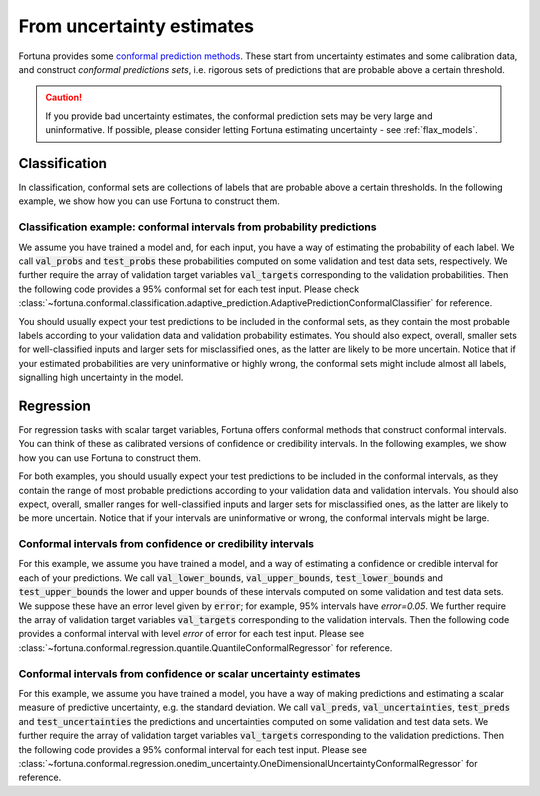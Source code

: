 .. _conformal:

From uncertainty estimates
**********************************************************************************
Fortuna provides some `conformal prediction methods <https://arxiv.org/abs/2107.07511>`__.
These start from uncertainty estimates and some calibration data, and construct *conformal predictions sets*,
i.e. rigorous sets of predictions that are probable above a certain threshold.

.. caution::
    If you provide bad uncertainty estimates, the conformal prediction sets may be very large and uninformative.
    If possible, please consider letting Fortuna estimating uncertainty - see :ref:`flax_models`.

.. _conformal_classification_usage_mode:

Classification
==============
In classification, conformal sets are collections of labels that are probable above a certain
thresholds. In the following example, we show how you can use Fortuna to construct them.

.. _conformal_classification_example:

Classification example: conformal intervals from probability predictions
-------------------------------------------------------------------------------------------------------
We assume you have trained a model and, for each input,
you have a way of estimating the probability of each label.
We call :code:`val_probs` and :code:`test_probs` these probabilities computed on some validation and test data sets,
respectively.
We further require the array of validation target variables :code:`val_targets` corresponding to the
validation probabilities. Then the following code provides a 95% conformal set for each test input.
Please check :class:`~fortuna.conformal.classification.adaptive_prediction.AdaptivePredictionConformalClassifier` for reference.

.. code-block:: python
    :caption: **References:** :meth:`~fortuna.conformal.classification.adaptive_prediction.AdaptivePredictionConformalClassifier.conformal_set`

    from fortuna.conformal import AdaptivePredictionConformalClassifier
    conformal_sets = AdaptivePredictionConformalClassifier().conformal_set(
        val_probs=val_probs,
        test_probs=test_probs,
        val_targets=val_targets,
        error=0.05
    )

You should usually expect your test predictions to be included in the conformal sets, as they contain the most probable
labels according to your validation data and validation probability estimates.
You should also expect, overall, smaller sets for well-classified inputs and larger sets for misclassified ones,
as the latter are likely to be more uncertain. Notice that if your estimated probabilities are very uninformative or
highly wrong, the conformal sets might include almost all labels, signalling high uncertainty in the model.

.. _conformal_regression_usage_mode:

Regression
==========
For regression tasks with scalar target variables, Fortuna offers conformal methods that construct
conformal intervals. You can think of these as calibrated versions of confidence or credibility
intervals. In the following examples, we show how you can use Fortuna to construct them.

For both examples, you should usually expect your test predictions to be included in the
conformal intervals,
as they contain the range of most probable predictions according to your validation data and validation intervals.
You should also expect, overall, smaller ranges for well-classified inputs and larger sets for misclassified ones,
as the latter are likely to be more uncertain. Notice that if your intervals are uninformative or wrong,
the conformal intervals might be large.

.. _conformal_regression_example_credibility:

Conformal intervals from confidence or credibility intervals
------------------------------------------------------------------------------------
For this example,
we assume you have trained a model, and a way of estimating a confidence or credible interval for
each of your predictions.
We call :code:`val_lower_bounds`, :code:`val_upper_bounds`, :code:`test_lower_bounds` and
:code:`test_upper_bounds` the lower and upper bounds of these intervals computed on some validation and
test data sets. We suppose these have an error level given by :code:`error`; for example, 95% intervals
have `error=0.05`.
We further require the array of validation target variables :code:`val_targets` corresponding to the
validation intervals.
Then the following code provides a conformal interval with level `error` of error for each test input.
Please see :class:`~fortuna.conformal.regression.quantile.QuantileConformalRegressor` for reference.

.. code-block:: python
    :caption: **References:** :meth:`~fortuna.conformal.regression.quantile.QuantileConformalRegressor.conformal_interval`

    from fortuna.conformal import QuantileConformalRegressor
    conformal_intervals = QuantileConformalRegressor().conformal_interval(
        val_lower_bounds=val_lower_bounds,
        val_upper_bounds=val_upper_bounds,
        test_lower_bounds=test_lower_bounds,
        test_upper_bounds=test_upper_bounds,
        val_targets=val_targets,
        error=error
    )

.. _conformal_regression_example_uncertainty:

Conformal intervals from confidence or scalar uncertainty estimates
-------------------------------------------------------------------------------------------------------
For this example,
we assume you have trained a model, you have a way of making predictions and estimating a scalar measure of
predictive uncertainty,
e.g. the standard deviation.
We call :code:`val_preds`, :code:`val_uncertainties`, :code:`test_preds` and
:code:`test_uncertainties` the predictions and uncertainties computed on some validation and test data sets.
We further require the array of validation target variables :code:`val_targets` corresponding to the
validation predictions.
Then the following code provides a 95% conformal interval for each test input.
Please see :class:`~fortuna.conformal.regression.onedim_uncertainty.OneDimensionalUncertaintyConformalRegressor` for reference.

.. code-block:: python
    :caption: **References:** :meth:`~fortuna.conformal.regression.onedim_uncertainty.OneDimensionalUncertaintyConformalRegressor.conformal_interval`

    from fortuna.conformal import OneDimensionalUncertaintyConformalRegressor
    conformal_intervals = OneDimensionalUncertaintyConformalRegressor().conformal_interval(
        val_preds=val_preds,
        val_uncertainties=val_uncertainties,
        test_preds=test_preds,
        test_uncertainties=test_uncertainties,
        val_targets=val_targets
    )
